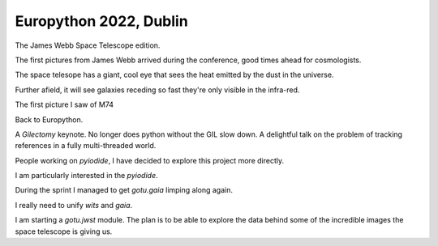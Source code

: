 =========================
 Europython 2022, Dublin
=========================

The James Webb Space Telescope edition.

The first pictures from James Webb arrived during the conference, good
times ahead for cosmologists.

The space telesope has a giant, cool eye that sees the heat emitted by
the dust in the universe.

Further afield, it will see galaxies receding so fast they're only
visible in the infra-red.

The first picture I saw of M74

Back to Europython.

A *Gilectomy* keynote.  No longer does python without the GIL slow
down.  A delightful talk on the problem of tracking references in a
fully multi-threaded world.

People working on *pyiodide*, I have decided to explore this project
more directly.

I am particularly interested in the *pyiodide*.

During the sprint I managed to get *gotu.gaia* limping along again.

I really need to unify *wits* and *gaia*.

I am starting a *gotu.jwst* module.  The plan is to be able to explore
the data behind some of the incredible images the space telescope is
giving us.

